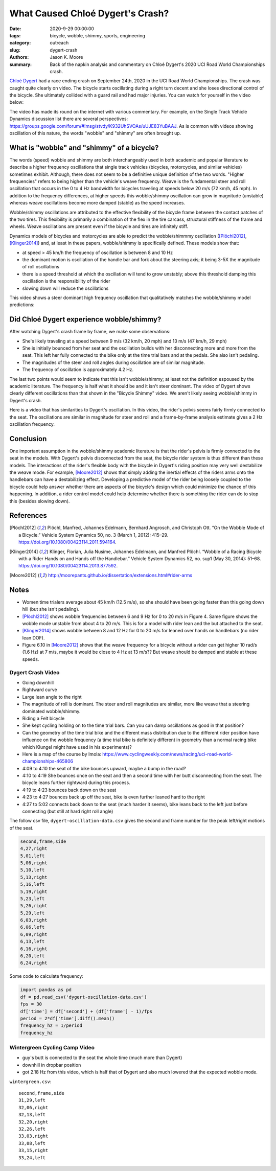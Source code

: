 =================================
What Caused Chloé Dygert's Crash?
=================================

:date: 2020-9-29 00:00:00
:tags: bicycle, wobble, shimmy, sports, engineering
:category: outreach
:slug: dygert-crash
:authors: Jason K. Moore
:summary: Back of the napkin analysis and commentary on Chloé Dygert's 2020 UCI
          Road World Championships crash.

`Chloé Dygert`_ had a race ending crash on September 24th, 2020 in the UCI Road
World Championships. The crash was caught quite clearly on video. The bicycle
starts oscillating during a right turn decent and she loses directional control
of the bicycle. She ultimately collided with a guard rail and had major
injuries. You can watch for yourself in the video below:

.. _Chloé Dygert: https://en.wikipedia.org/wiki/Chlo%C3%A9_Dygert

.. raw:: html

   <div style="text-align: center;">
   <iframe
     width="560"
     height="315"
     src="https://www.youtube.com/embed/rEzFIQmDJYU"
     frameborder="0"
     allow="accelerometer; autoplay; clipboard-write; encrypted-media; gyroscope; picture-in-picture"
     allowfullscreen>
   </iframe>
   </div>

The video has made its round on the internet with various commentary. For
example, on the Single Track Vehicle Dynamics discussion list there are several
perspectives:
https://groups.google.com/forum/#!msg/stvdy/K932UhSVOAs/uUJE83YuBAAJ. As is
common with videos showing oscillation of this nature, the words "wobble" and
"shimmy" are often brought up.

What is "wobble" and "shimmy" of a bicycle?
===========================================

The words (speed) wobble and shimmy are both interchangeably used in both
academic and popular literature to describe a higher frequency oscillations
that single track vehicles (bicycles, motorcycles, and similar vehicles)
sometimes exhibit. Although, there does not seem to be a definitive unique
definition of the two words. "Higher frequencies" refers to being higher than
the vehicle's weave frequency. Weave is the fundamental steer and roll
oscillation that occurs in the 0 to 4 Hz bandwidth for bicycles traveling at
speeds below 20 m/s (72 km/h, 45 mph). In addition to the frequency
differences, at higher speeds this wobble/shimmy oscillation can grow in
magnitude (unstable) whereas weave oscillations become more damped (stable) as
the speed increases.

Wobble/shimmy oscillations are attributed to the effective flexibility of the
bicycle frame between the contact patches of the two tires. This flexibility is
primarily a combination of the flex in the tire carcass, structural stiffness
of the frame and wheels. Weave oscillations are present even if the bicycle and
tires are infinitely stiff.

Dynamics models of bicycles and motorcycles are able to predict the
wobble/shimmmy oscillation ([Plöchl2012]_, [Klinger2014]_) and, at least in
these papers, wobble/shimmy is specifically defined. These models show that:

- at speed > 45 km/h the frequency of oscillation is between 8 and 10 Hz
- the dominant motion is oscillation of the handle bar and fork about the
  steering axis; it being 3-5X the magnitude of roll oscillations
- there is a speed threshold at which the oscillation will tend to grow
  unstably; above this threshold damping this oscillation is the responsibility
  of the rider
- slowing down will reduce the oscillations

This video shows a steer dominant high frequency oscillation that qualitatively
matches the wobble/shimmy model predictions:

.. raw:: html

   <div style="text-align: center;">
   <iframe
     width="560"
     height="315"
     src="https://www.youtube.com/embed/vSNjpQPdrX4?start=27"
     frameborder="0"
     allow="accelerometer; autoplay; clipboard-write; encrypted-media; gyroscope; picture-in-picture"
     allowfullscreen>
   </iframe>
   </div>

Did Chloé Dygert experience wobble/shimmy?
==========================================

After watching Dygert's crash frame by frame, we make some observations:

- She's likely traveling at a speed between 9 m/s (32 km/h, 20 mph) and 13 m/s
  (47 km/h, 29 mph)
- She is initially bounced from her seat and the oscillation builds with her
  disconnecting more and more from the seat. This left her fully connected to
  the bike only at the time trial bars and at the pedals. She also isn't
  pedaling.
- The magnitudes of the steer and roll angles during oscillation are of similar
  magnitude.
- The frequency of oscillation is approximately 4.2 Hz.

The last two points would seem to indicate that this isn't wobble/shimmy; at
least not the definition espoused by the academic literature. The frequency is
half what it should be and it isn't steer dominant. The video of Dygert shows
clearly different oscillations than that shown in the "Bicycle Shimmy" video.
We aren't likely seeing wobble/shimmy in Dygert's crash.

Here is a video that has similarities to Dygert's oscillation. In this video,
the rider's pelvis seems fairly firmly connected to the seat. The oscillations
are similar in magnitude for steer and roll and a frame-by-frame analysis
estimate gives a 2 Hz oscillation frequency.

.. raw:: html

   <div style="text-align: center;">
   <iframe
     width="560"
     height="315"
     src="https://www.youtube.com/embed/VfngbsIUSj8?start=27"
     frameborder="0"
     allow="accelerometer; autoplay; clipboard-write; encrypted-media; gyroscope; picture-in-picture"
     allowfullscreen>
   </iframe>
   </div>

Conclusion
==========

One important assumption in the wobble/shimmy academic literature is that the
rider's pelvis is firmly connected to the seat in the models. With Dygert's
pelvis disconnected from the seat, the bicycle rider system is thus different
than these models. The interactions of the rider's flexible body with the
bicycle in Dygert's riding position may very well destabilize the weave mode.
For example, [Moore2012]_ shows that simply adding the inertial effects of the
riders arms onto the handlebars can have a destabilizing effect. Developing a
predictive model of the rider being loosely coupled to the bicycle could help
answer whether there are aspects of the bicycle's design which could minimize
the chance of this happening. In addition, a rider control model could help
determine whether there is something the rider can do to stop this (besides
slowing down).

References
==========

.. [Plöchl2012] Plöchl, Manfred, Johannes Edelmann, Bernhard Angrosch, and
   Christoph Ott. “On the Wobble Mode of a Bicycle.” Vehicle System Dynamics
   50, no. 3 (March 1, 2012): 415–29. https://doi.org/10.1080/00423114.2011.594164.
.. [Klinger2014] Klinger, Florian, Julia Nusime, Johannes Edelmann, and Manfred
   Plöchl. “Wobble of a Racing Bicycle with a Rider Hands on and Hands off the
   Handlebar.” Vehicle System Dynamics 52, no. sup1 (May 30, 2014): 51–68.
   https://doi.org/10.1080/00423114.2013.877592.
.. [Moore2012] http://moorepants.github.io/dissertation/extensions.html#rider-arms

Notes
=====

- Women time trialers average about 45 km/h (12.5 m/s), so she should have been
  going faster than this going down hill (but she isn't pedaling).
- [Plöchl2012]_ shows wobble frequencies between 6 and 9 Hz for 0 to 20 m/s in
  Figure 4. Same figure shows the wobble mode unstable from about 4 to 20 m/s.
  This is for a model with rider lean and the but attached to the seat.
- [Klinger2014]_ shows wobble between 8 and 12 Hz for 0 to 20 m/s for leaned
  over hands on handlebars (no rider lean DOF).
- Figure 6.10 in [Moore2012]_ shows that the weave frequency for a bicycle
  without a rider can get higher 10 rad/s (1.6 Hz) at 7 m/s, maybe it would be
  close to 4 Hz at 13 m/s?? But weave should be damped and stable at these
  speeds.

Dygert Crash Video
------------------

- Going downhill
- Rightward curve
- Large lean angle to the right
- The magnitude of roll is dominant. The steer and roll magnitudes are similar,
  more like weave that a steering dominated wobble/shimmy.
- Riding a Felt bicycle
- She kept cycling holding on to the time trial bars. Can you can damp
  oscillations as good in that position?
- Can the geometry of the time trial bike and the different mass distribution
  due to the different rider position have influence on the wobble frequency (a
  time trial bike is definitely different in geometry than a normal racing bike
  which Klungel might have used in his experiments)?
- Here is a map of the course by Imola:
  https://www.cyclingweekly.com/news/racing/uci-road-world-championships-465806
- 4:09 to 4:10 the seat of the bike bounces upward, maybe a bump in the road?
- 4:10 to 4:19 She bounces once on the seat and then a second time with her
  butt disconnecting from the seat. The bicycle leans further rightward during
  this process.
- 4:19 to 4:23 bounces back down on the seat
- 4:23 to 4:27 bounces back up off the seat, bike is even further leaned hard
  to the right
- 4:27 to 5:02 connects back down to the seat (much harder it seems), bike
  leans back to the left just before connecting (but still at hard right roll
  angle)

The follow csv file, ``dygert-oscillation-data.csv`` gives the second and frame
number for the peak left/right motions of the seat.

.. code::

   second,frame,side
   4,27,right
   5,01,left
   5,06,right
   5,10,left
   5,13,right
   5,16,left
   5,19,right
   5,23,left
   5,26,right
   5,29,left
   6,03,right
   6,06,left
   6,09,right
   6,13,left
   6,16,right
   6,20,left
   6,24,right

Some code to calculate frequency:

.. sourcecode:: python

   import pandas as pd
   df = pd.read_csv('dygert-oscillation-data.csv')
   fps = 30
   df['time'] = df['second'] + (df['frame'] - 1)/fps
   period = 2*df['time'].diff().mean()
   frequency_hz = 1/period
   frequency_hz

Wintergreen Cycling Camp Video
------------------------------

- guy's butt is connected to the seat the whole time (much more than Dygert)
- downhill in dropbar position
- got 2.18 Hz from this video, which is half that of Dygert and also much
  lowered that the expected wobble mode.

``wintergreen.csv``::

   second,frame,side
   31,29,left
   32,06,right
   32,13,left
   32,20,right
   32,26,left
   33,03,right
   33,08,left
   33,15,right
   33,24,left
